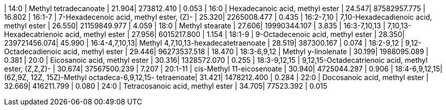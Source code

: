 | 14:0          | Methyl tetradecanoate                                   | 21.904| 273812.410   | 0.053
| 16:0          | Hexadecanoic acid, methyl ester                         | 24.547| 87582957.775 | 16.802
| 16:1-7        | 7-Hexadecenoic acid, methyl ester, (Z)-                 | 25.320| 2265008.477  | 0.435
| 16:2-7,10     | 7,10-Hexadecadienoic acid, methyl ester                 | 26.550| 21159849.977 | 4.059
| 18:0          | Methyl stearate                                         | 27.606| 19990344.107 | 3.835
| 16:3-7,10,13  | 7,10,13-Hexadecatrienoic acid, methyl ester             | 27.956| 6015217.800  | 1.154
| 18:1-9        | 9-Octadecenoic acid, methyl ester                       | 28.350| 239721456.074| 45.990
| 16:4-4,7,10,13| Methyl 4,7,10,13-hexadecatetraenoate                    | 28.519| 387300.167   | 0.074
| 18:2-9,12     | 9,12-Octadecadienoic acid, methyl ester                 | 29.446| 96273537.518 | 18.470
| 18:3-6,9,12   | Methyl y-linolenate                                     | 30.199| 1988095.089  | 0.381
| 20:0          | Eicosanoic acid, methyl ester                           | 30.316| 1328572.070  | 0.255
| 18:3-9,12,15  | 9,12,15-Octadecatrienoic acid, methyl ester, (Z,Z,Z)-   | 30.674| 37567500.239 | 7.207
| 20:1-11       | cis-Methyl 11-eicosenoate                               | 30.940| 4725044.297  | 0.906
| 18:4-6,9,12,15| (6Z,9Z, 12Z, 15Z)-Methyl octadeca-6,9,12,15- tetraenoate| 31.421| 1478212.400  | 0.284
| 22:0          | Docosanoic acid, methyl ester                           | 32.669| 416211.799   | 0.080
| 24:0          | Tetracosanoic acid, methyl ester                        | 34.705| 77523.392    | 0.015